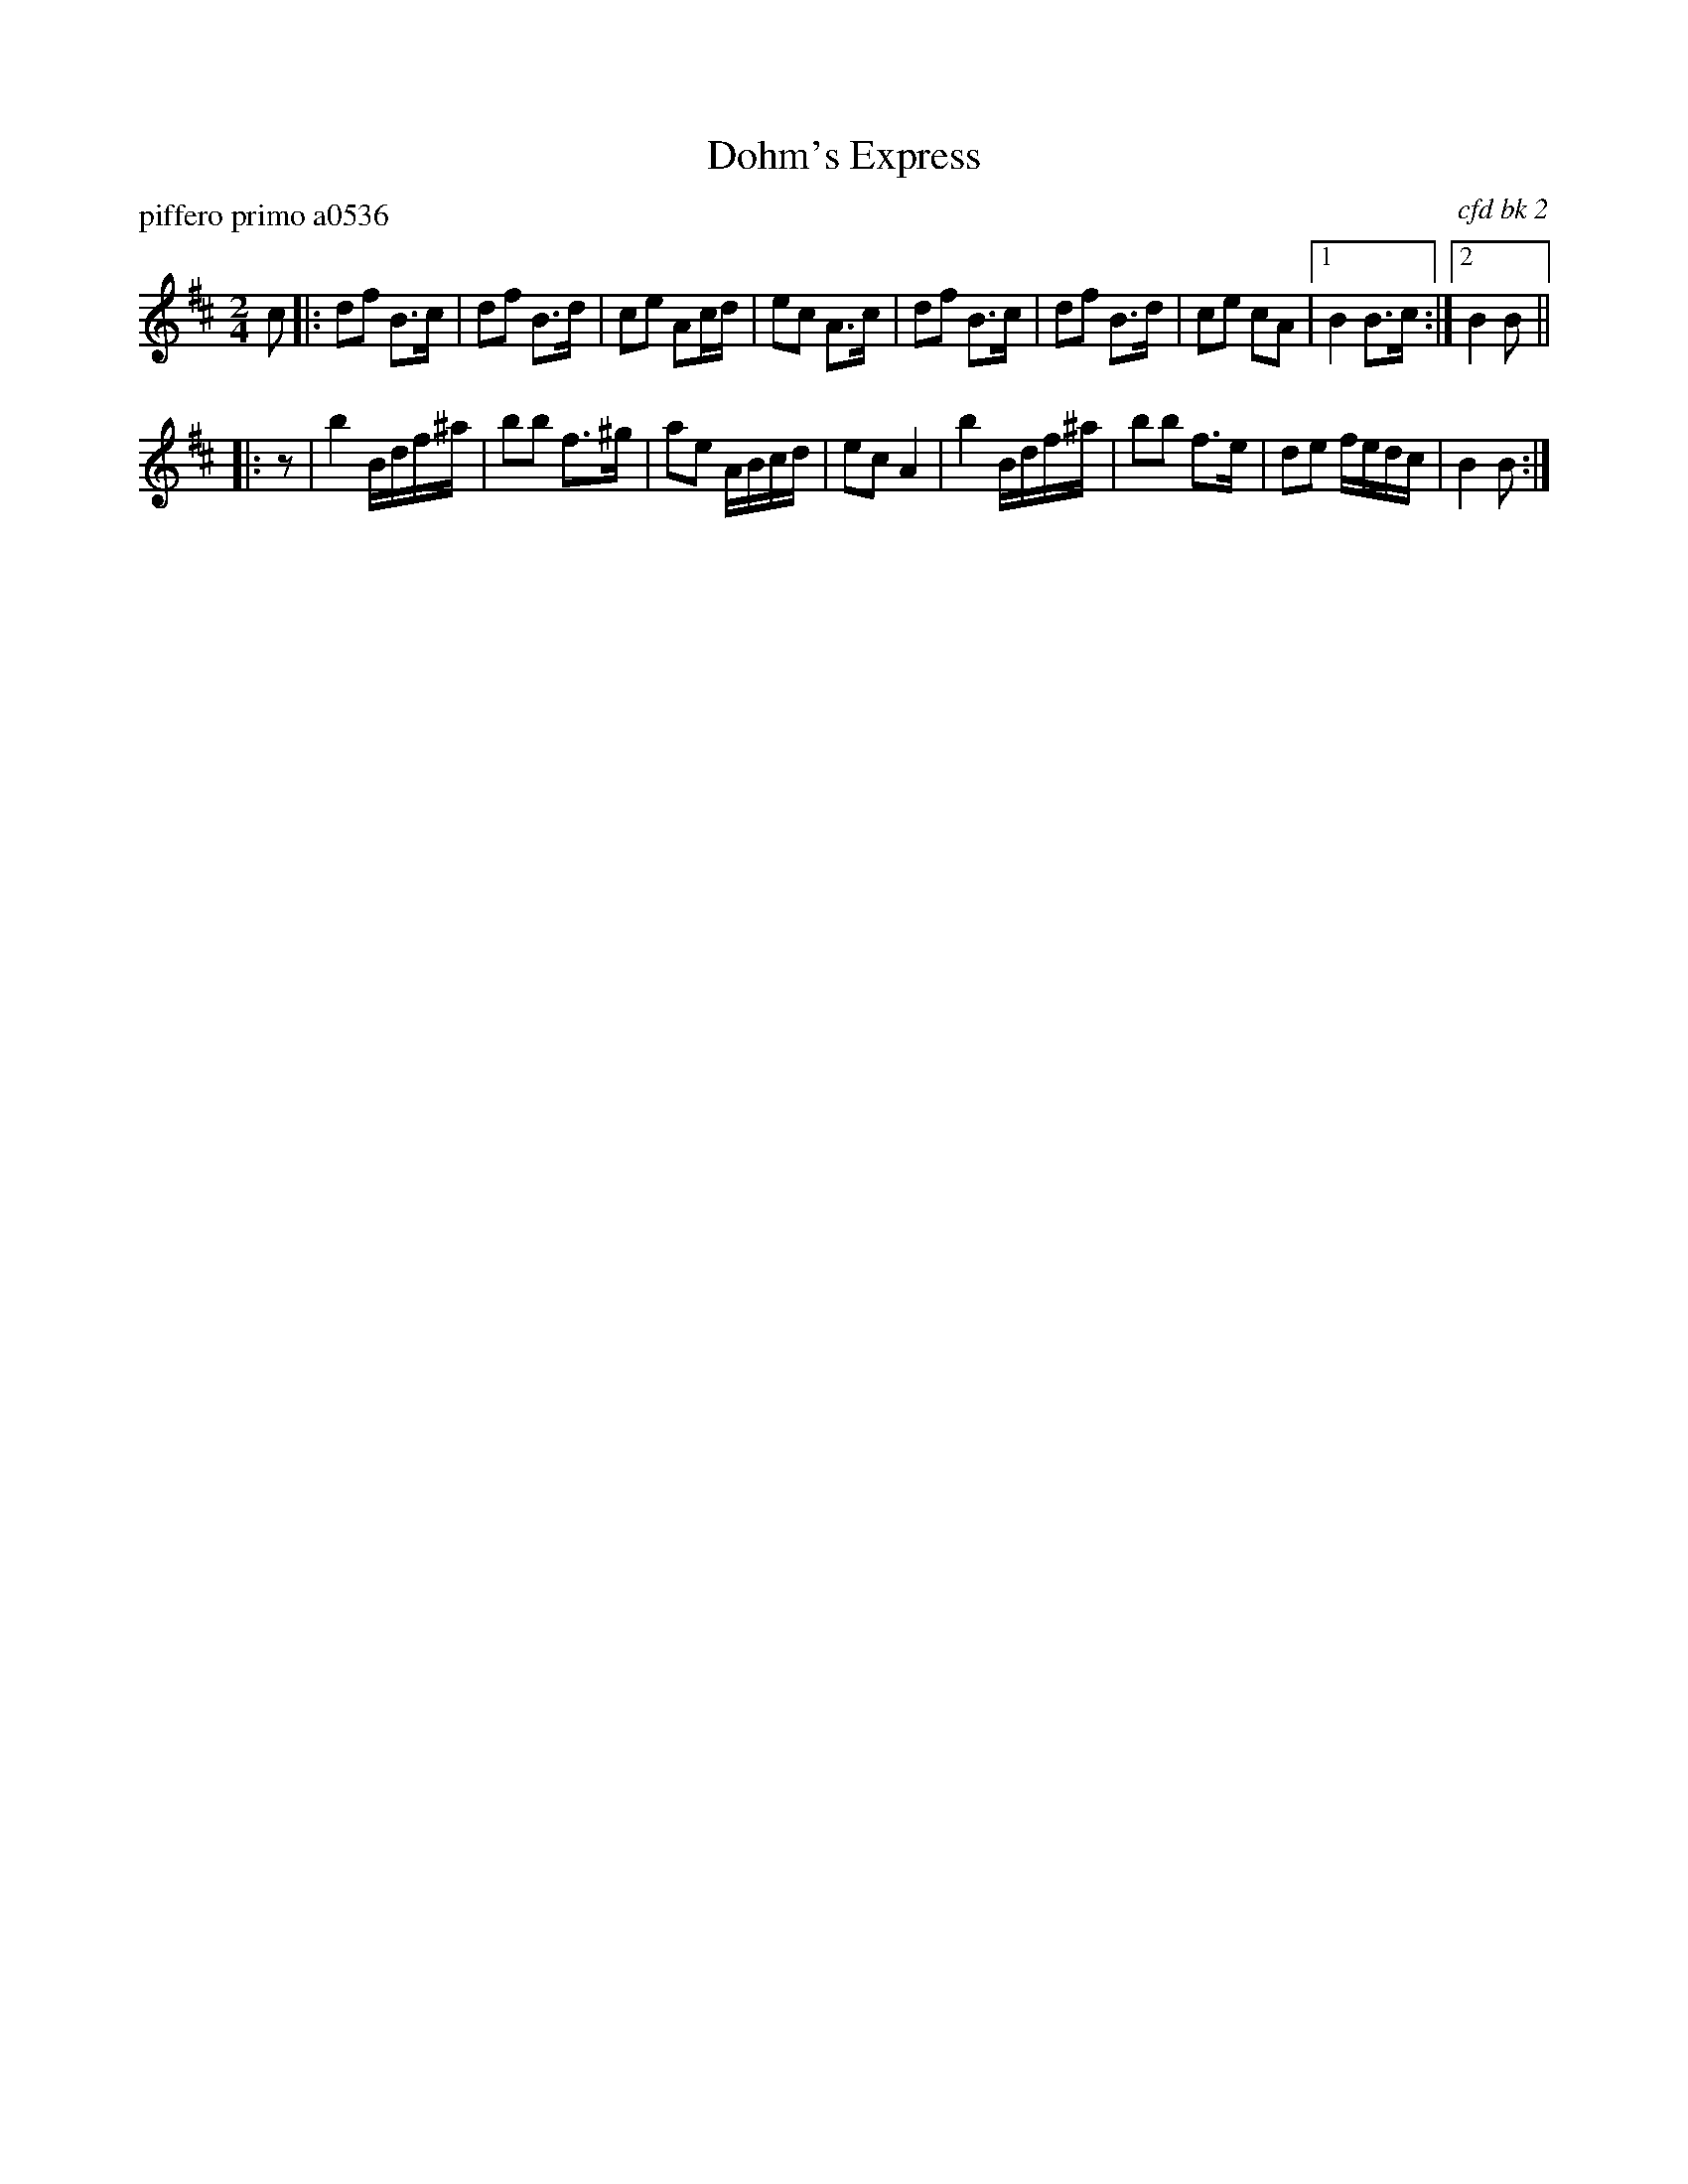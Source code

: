X: 1
T: Dohm's Express
P: piffero primo a0536
O: cfd bk 2
%R: march
F: http://ancients.sudburymuster.org/mus/sng/pdf/dohmsC0.pdf
Z: 2020 John Chambers <jc:trillian.mit.edu>
M: 2/4
L: 1/16
K: D
c2 |:\
d2f2 B3c | d2f2 B3d | c2e2 A2cd | e2c2 A3c |\
d2f2 B3c | d2f2 B3d | c2e2 c2A2 |1 B4 B3c :|2 B4 B2 ||
|: z2 |\
b4 Bdf^a | b2b2 f3^g | a2e2 ABcd | e2c2 A4 |\
b4 Bdf^a | b2b2 f3e | d2e2 fedc | B4 B2 :|
